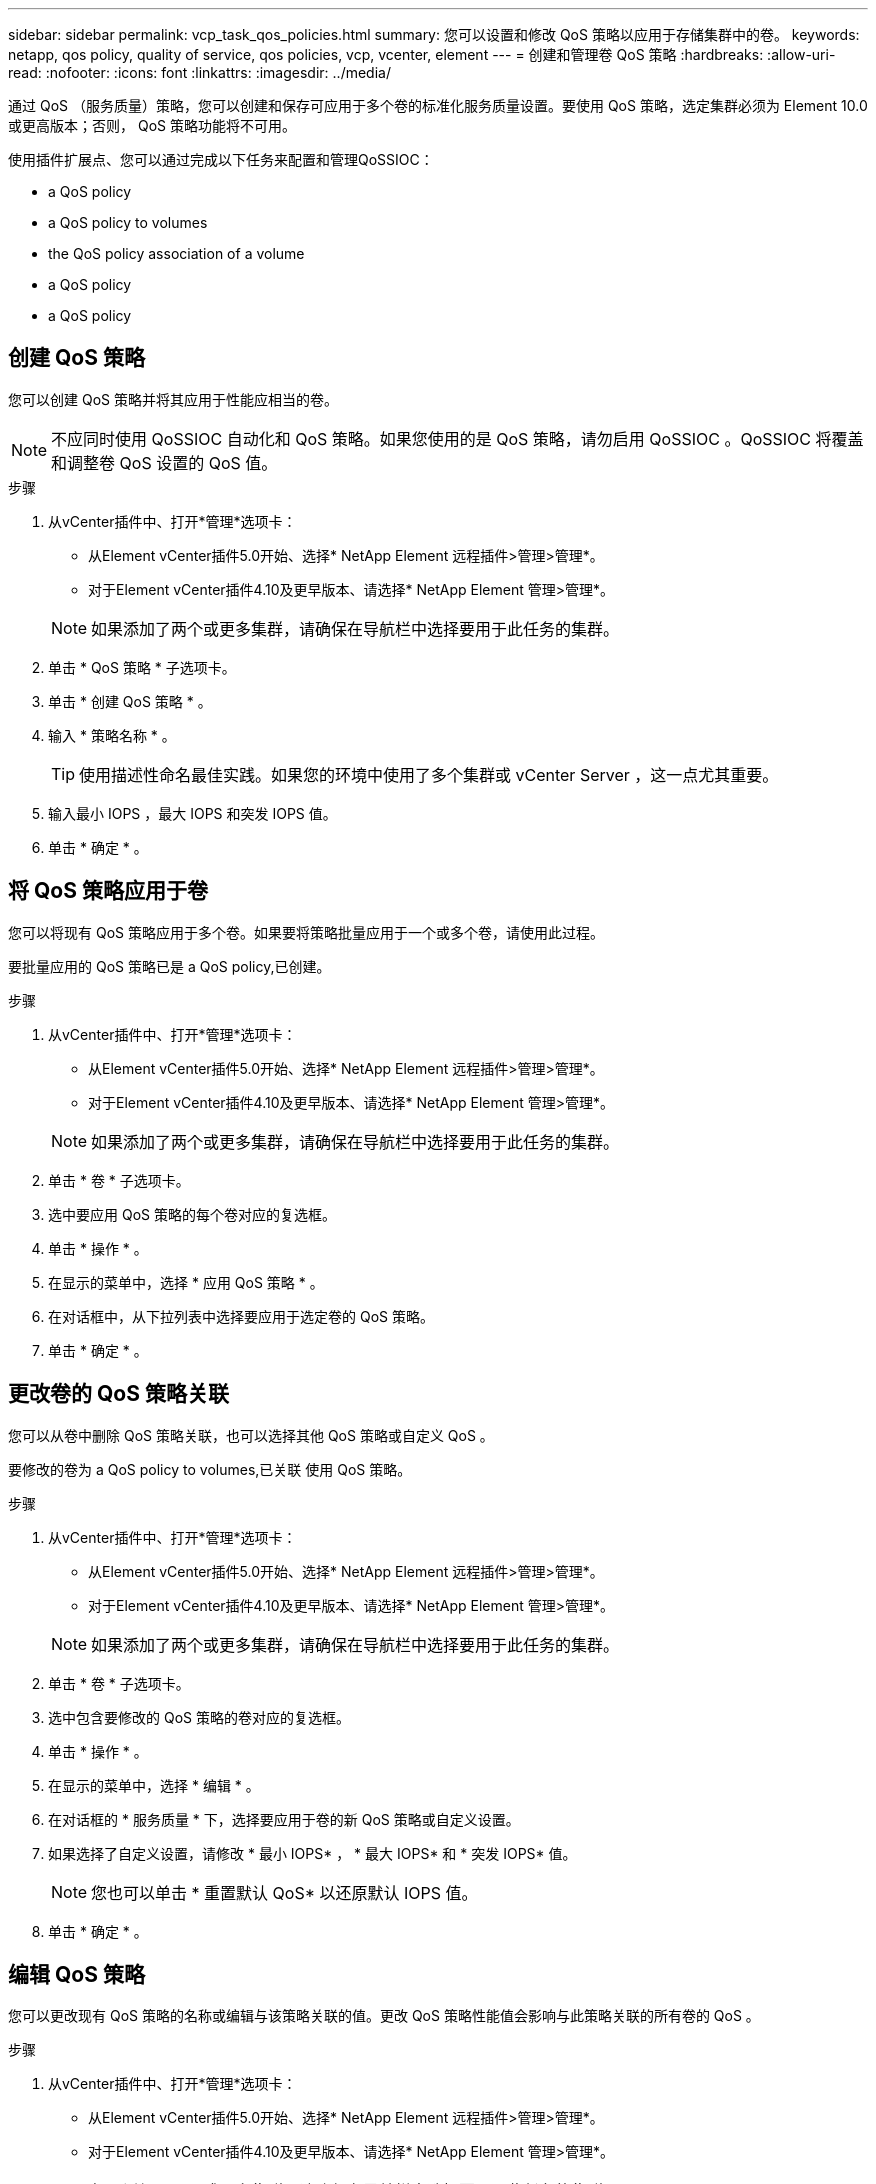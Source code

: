 ---
sidebar: sidebar 
permalink: vcp_task_qos_policies.html 
summary: 您可以设置和修改 QoS 策略以应用于存储集群中的卷。 
keywords: netapp, qos policy, quality of service, qos policies, vcp, vcenter, element 
---
= 创建和管理卷 QoS 策略
:hardbreaks:
:allow-uri-read: 
:nofooter: 
:icons: font
:linkattrs: 
:imagesdir: ../media/


[role="lead"]
通过 QoS （服务质量）策略，您可以创建和保存可应用于多个卷的标准化服务质量设置。要使用 QoS 策略，选定集群必须为 Element 10.0 或更高版本；否则， QoS 策略功能将不可用。

使用插件扩展点、您可以通过完成以下任务来配置和管理QoSSIOC：

*  a QoS policy
*  a QoS policy to volumes
*  the QoS policy association of a volume
*  a QoS policy
*  a QoS policy




== 创建 QoS 策略

您可以创建 QoS 策略并将其应用于性能应相当的卷。


NOTE: 不应同时使用 QoSSIOC 自动化和 QoS 策略。如果您使用的是 QoS 策略，请勿启用 QoSSIOC 。QoSSIOC 将覆盖和调整卷 QoS 设置的 QoS 值。

.步骤
. 从vCenter插件中、打开*管理*选项卡：
+
** 从Element vCenter插件5.0开始、选择* NetApp Element 远程插件>管理>管理*。
** 对于Element vCenter插件4.10及更早版本、请选择* NetApp Element 管理>管理*。


+

NOTE: 如果添加了两个或更多集群，请确保在导航栏中选择要用于此任务的集群。

. 单击 * QoS 策略 * 子选项卡。
. 单击 * 创建 QoS 策略 * 。
. 输入 * 策略名称 * 。
+

TIP: 使用描述性命名最佳实践。如果您的环境中使用了多个集群或 vCenter Server ，这一点尤其重要。

. 输入最小 IOPS ，最大 IOPS 和突发 IOPS 值。
. 单击 * 确定 * 。




== 将 QoS 策略应用于卷

您可以将现有 QoS 策略应用于多个卷。如果要将策略批量应用于一个或多个卷，请使用此过程。

要批量应用的 QoS 策略已是  a QoS policy,已创建。

.步骤
. 从vCenter插件中、打开*管理*选项卡：
+
** 从Element vCenter插件5.0开始、选择* NetApp Element 远程插件>管理>管理*。
** 对于Element vCenter插件4.10及更早版本、请选择* NetApp Element 管理>管理*。


+

NOTE: 如果添加了两个或更多集群，请确保在导航栏中选择要用于此任务的集群。

. 单击 * 卷 * 子选项卡。
. 选中要应用 QoS 策略的每个卷对应的复选框。
. 单击 * 操作 * 。
. 在显示的菜单中，选择 * 应用 QoS 策略 * 。
. 在对话框中，从下拉列表中选择要应用于选定卷的 QoS 策略。
. 单击 * 确定 * 。




== 更改卷的 QoS 策略关联

您可以从卷中删除 QoS 策略关联，也可以选择其他 QoS 策略或自定义 QoS 。

要修改的卷为  a QoS policy to volumes,已关联 使用 QoS 策略。

.步骤
. 从vCenter插件中、打开*管理*选项卡：
+
** 从Element vCenter插件5.0开始、选择* NetApp Element 远程插件>管理>管理*。
** 对于Element vCenter插件4.10及更早版本、请选择* NetApp Element 管理>管理*。


+

NOTE: 如果添加了两个或更多集群，请确保在导航栏中选择要用于此任务的集群。

. 单击 * 卷 * 子选项卡。
. 选中包含要修改的 QoS 策略的卷对应的复选框。
. 单击 * 操作 * 。
. 在显示的菜单中，选择 * 编辑 * 。
. 在对话框的 * 服务质量 * 下，选择要应用于卷的新 QoS 策略或自定义设置。
. 如果选择了自定义设置，请修改 * 最小 IOPS* ， * 最大 IOPS* 和 * 突发 IOPS* 值。
+

NOTE: 您也可以单击 * 重置默认 QoS* 以还原默认 IOPS 值。

. 单击 * 确定 * 。




== 编辑 QoS 策略

您可以更改现有 QoS 策略的名称或编辑与该策略关联的值。更改 QoS 策略性能值会影响与此策略关联的所有卷的 QoS 。

.步骤
. 从vCenter插件中、打开*管理*选项卡：
+
** 从Element vCenter插件5.0开始、选择* NetApp Element 远程插件>管理>管理*。
** 对于Element vCenter插件4.10及更早版本、请选择* NetApp Element 管理>管理*。


+

NOTE: 如果添加了两个或更多集群，请确保在导航栏中选择要用于此任务的集群。

. 单击 * QoS 策略 * 子选项卡。
. 选中要编辑的 QoS 策略对应的复选框。
. 单击 * 操作 * 。
. 在显示的菜单中，选择 * 编辑 * 。
. 在 * 编辑 QoS 策略 * 对话框中，根据需要修改以下属性：
+
** * 策略名称 * ：用户为 QoS 策略定义的名称。
** * 最小 IOPS* ：卷保证的最小 IOPS 数。
** * 最大 IOPS* ：卷允许的最大 IOPS 数。
** * 突发 IOPS* ：卷在短时间内允许的最大 IOPS 数。默认值为 15 ， 000 。
+

NOTE: 您也可以单击重置默认 QoS 以还原默认 IOPS 值。



. 单击 * 确定 * 。




== 删除 QoS 策略

您可以删除不再需要的 QoS 策略。删除 QoS 策略时，与该策略关联的所有卷都会保留先前由该策略定义的 QoS 值，但保留为单个卷 QoS 。系统将删除与已删除 QoS 策略的任何关联。

.步骤
. 从vCenter插件中、打开*管理*选项卡：
+
** 从Element vCenter插件5.0开始、选择* NetApp Element 远程插件>管理>管理*。
** 对于Element vCenter插件4.10及更早版本、请选择* NetApp Element 管理>管理*。


+

NOTE: 如果添加了两个或更多集群，请确保在导航栏中选择要用于此任务的集群。

. 单击 * QoS 策略 * 子选项卡。
. 选中要删除的 QoS 策略对应的复选框。
. 单击 * 操作 * 。
. 在显示的菜单中，选择 * 删除 * 。
. 确认操作。




== 了解更多信息

* https://docs.netapp.com/us-en/hci/index.html["NetApp HCI 文档"^]
* https://www.netapp.com/data-storage/solidfire/documentation["SolidFire 和 Element 资源页面"^]

